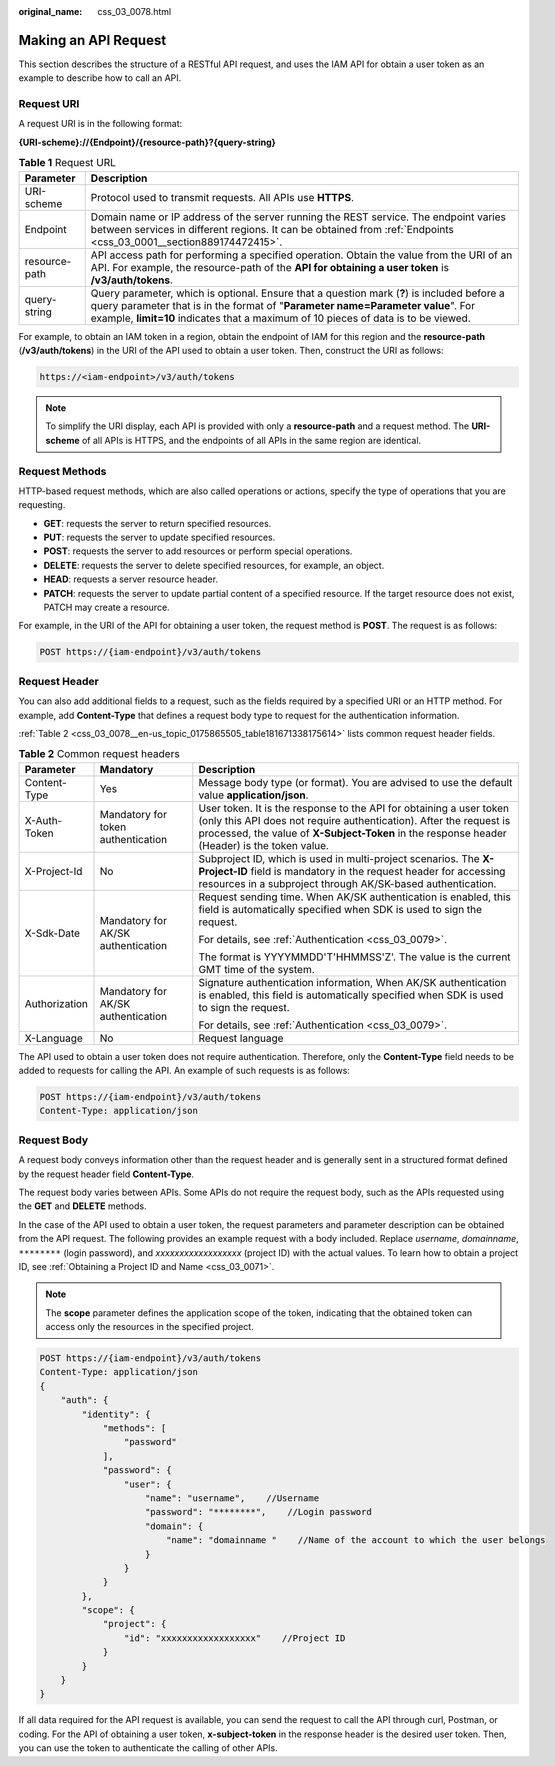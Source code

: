 :original_name: css_03_0078.html

.. _css_03_0078:

Making an API Request
=====================

This section describes the structure of a RESTful API request, and uses the IAM API for obtain a user token as an example to describe how to call an API.

Request URI
-----------

A request URI is in the following format:

**{URI-scheme}://{Endpoint}/{resource-path}?{query-string}**

.. table:: **Table 1** Request URL

   +---------------+----------------------------------------------------------------------------------------------------------------------------------------------------------------------------------------------------------------------------------------------------------------------+
   | Parameter     | Description                                                                                                                                                                                                                                                          |
   +===============+======================================================================================================================================================================================================================================================================+
   | URI-scheme    | Protocol used to transmit requests. All APIs use **HTTPS**.                                                                                                                                                                                                          |
   +---------------+----------------------------------------------------------------------------------------------------------------------------------------------------------------------------------------------------------------------------------------------------------------------+
   | Endpoint      | Domain name or IP address of the server running the REST service. The endpoint varies between services in different regions. It can be obtained from :ref:`Endpoints <css_03_0001__section889174472415>`.                                                            |
   +---------------+----------------------------------------------------------------------------------------------------------------------------------------------------------------------------------------------------------------------------------------------------------------------+
   | resource-path | API access path for performing a specified operation. Obtain the value from the URI of an API. For example, the resource-path of the **API for obtaining a user token** is **/v3/auth/tokens**.                                                                      |
   +---------------+----------------------------------------------------------------------------------------------------------------------------------------------------------------------------------------------------------------------------------------------------------------------+
   | query-string  | Query parameter, which is optional. Ensure that a question mark (**?**) is included before a query parameter that is in the format of "**Parameter name=Parameter value**". For example, **limit=10** indicates that a maximum of 10 pieces of data is to be viewed. |
   +---------------+----------------------------------------------------------------------------------------------------------------------------------------------------------------------------------------------------------------------------------------------------------------------+

For example, to obtain an IAM token in a region, obtain the endpoint of IAM for this region and the **resource-path** (**/v3/auth/tokens**) in the URI of the API used to obtain a user token. Then, construct the URI as follows:

.. code-block::

   https://<iam-endpoint>/v3/auth/tokens

.. note::

   To simplify the URI display, each API is provided with only a **resource-path** and a request method. The **URI-scheme** of all APIs is HTTPS, and the endpoints of all APIs in the same region are identical.

Request Methods
---------------

HTTP-based request methods, which are also called operations or actions, specify the type of operations that you are requesting.

-  **GET**: requests the server to return specified resources.
-  **PUT**: requests the server to update specified resources.
-  **POST**: requests the server to add resources or perform special operations.
-  **DELETE**: requests the server to delete specified resources, for example, an object.
-  **HEAD**: requests a server resource header.
-  **PATCH**: requests the server to update partial content of a specified resource. If the target resource does not exist, PATCH may create a resource.

For example, in the URI of the API for obtaining a user token, the request method is **POST**. The request is as follows:

.. code-block::

   POST https://{iam-endpoint}/v3/auth/tokens

Request Header
--------------

You can also add additional fields to a request, such as the fields required by a specified URI or an HTTP method. For example, add **Content-Type** that defines a request body type to request for the authentication information.

:ref:`Table 2 <css_03_0078__en-us_topic_0175865505_table181671338175614>` lists common request header fields.

.. _css_03_0078__en-us_topic_0175865505_table181671338175614:

.. table:: **Table 2** Common request headers

   +-----------------------+------------------------------------+--------------------------------------------------------------------------------------------------------------------------------------------------------------------------------------------------------------------------------------------+
   | Parameter             | Mandatory                          | Description                                                                                                                                                                                                                                |
   +=======================+====================================+============================================================================================================================================================================================================================================+
   | Content-Type          | Yes                                | Message body type (or format). You are advised to use the default value **application/json**.                                                                                                                                              |
   +-----------------------+------------------------------------+--------------------------------------------------------------------------------------------------------------------------------------------------------------------------------------------------------------------------------------------+
   | X-Auth-Token          | Mandatory for token authentication | User token. It is the response to the API for obtaining a user token (only this API does not require authentication). After the request is processed, the value of **X-Subject-Token** in the response header (Header) is the token value. |
   +-----------------------+------------------------------------+--------------------------------------------------------------------------------------------------------------------------------------------------------------------------------------------------------------------------------------------+
   | X-Project-Id          | No                                 | Subproject ID, which is used in multi-project scenarios. The **X-Project-ID** field is mandatory in the request header for accessing resources in a subproject through AK/SK-based authentication.                                         |
   +-----------------------+------------------------------------+--------------------------------------------------------------------------------------------------------------------------------------------------------------------------------------------------------------------------------------------+
   | X-Sdk-Date            | Mandatory for AK/SK authentication | Request sending time. When AK/SK authentication is enabled, this field is automatically specified when SDK is used to sign the request.                                                                                                    |
   |                       |                                    |                                                                                                                                                                                                                                            |
   |                       |                                    | For details, see :ref:`Authentication <css_03_0079>`.                                                                                                                                                                                      |
   |                       |                                    |                                                                                                                                                                                                                                            |
   |                       |                                    | The format is YYYYMMDD'T'HHMMSS'Z'. The value is the current GMT time of the system.                                                                                                                                                       |
   +-----------------------+------------------------------------+--------------------------------------------------------------------------------------------------------------------------------------------------------------------------------------------------------------------------------------------+
   | Authorization         | Mandatory for AK/SK authentication | Signature authentication information, When AK/SK authentication is enabled, this field is automatically specified when SDK is used to sign the request.                                                                                    |
   |                       |                                    |                                                                                                                                                                                                                                            |
   |                       |                                    | For details, see :ref:`Authentication <css_03_0079>`.                                                                                                                                                                                      |
   +-----------------------+------------------------------------+--------------------------------------------------------------------------------------------------------------------------------------------------------------------------------------------------------------------------------------------+
   | X-Language            | No                                 | Request language                                                                                                                                                                                                                           |
   +-----------------------+------------------------------------+--------------------------------------------------------------------------------------------------------------------------------------------------------------------------------------------------------------------------------------------+

The API used to obtain a user token does not require authentication. Therefore, only the **Content-Type** field needs to be added to requests for calling the API. An example of such requests is as follows:

.. code-block:: text

   POST https://{iam-endpoint}/v3/auth/tokens
   Content-Type: application/json

Request Body
------------

A request body conveys information other than the request header and is generally sent in a structured format defined by the request header field **Content-Type**.

The request body varies between APIs. Some APIs do not require the request body, such as the APIs requested using the **GET** and **DELETE** methods.

In the case of the API used to obtain a user token, the request parameters and parameter description can be obtained from the API request. The following provides an example request with a body included. Replace *username*, *domainname*, ``********`` (login password), and *xxxxxxxxxxxxxxxxxx* (project ID) with the actual values. To learn how to obtain a project ID, see :ref:`Obtaining a Project ID and Name <css_03_0071>`.

.. note::

   The **scope** parameter defines the application scope of the token, indicating that the obtained token can access only the resources in the specified project.

.. code-block:: text

   POST https://{iam-endpoint}/v3/auth/tokens
   Content-Type: application/json
   {
       "auth": {
           "identity": {
               "methods": [
                   "password"
               ],
               "password": {
                   "user": {
                       "name": "username",    //Username
                       "password": "********",    //Login password
                       "domain": {
                           "name": "domainname "    //Name of the account to which the user belongs
                       }
                   }
               }
           },
           "scope": {
               "project": {
                   "id": "xxxxxxxxxxxxxxxxxx"    //Project ID
               }
           }
       }
   }

If all data required for the API request is available, you can send the request to call the API through curl, Postman, or coding. For the API of obtaining a user token, **x-subject-token** in the response header is the desired user token. Then, you can use the token to authenticate the calling of other APIs.
